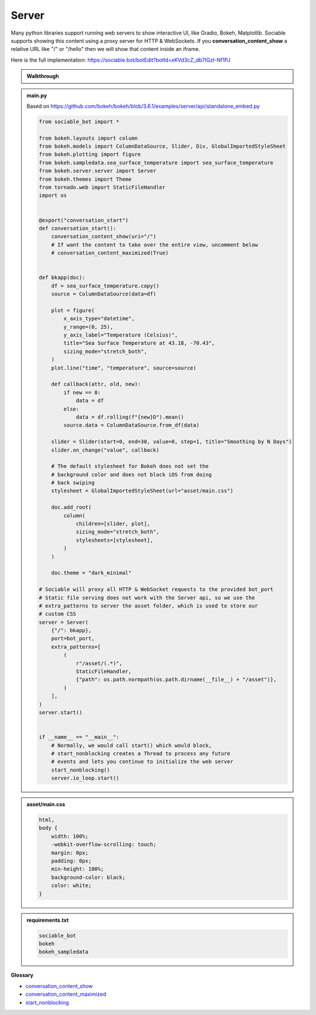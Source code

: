 Server
==========================

Many python libraries support running web servers to show interactive UI, like Gradio, Bokeh, Matplotlib. Sociable supports showing this content using a proxy server for HTTP & WebSockets. If you **conversation_content_show** a relative URL like "/" or "/hello" then we will show that content inside an iframe.

Here is the full implementation:
https://sociable.bot/botEdit?botId=xKVd3cZ_db7IGzI-Nf1PJ

.. admonition:: Walkthrough
    
    ..  youtube:: oyyM-BGXnJY

.. admonition:: main.py

    Based on https://github.com/bokeh/bokeh/blob/3.6.1/examples/server/api/standalone_embed.py

    .. code-block:: python
        :name: code
        

        from sociable_bot import *

        from bokeh.layouts import column
        from bokeh.models import ColumnDataSource, Slider, Div, GlobalImportedStyleSheet
        from bokeh.plotting import figure
        from bokeh.sampledata.sea_surface_temperature import sea_surface_temperature
        from bokeh.server.server import Server
        from bokeh.themes import Theme
        from tornado.web import StaticFileHandler
        import os


        @export("conversation_start")
        def conversation_start():
            conversation_content_show(uri="/")
            # If want the content to take over the entire view, uncomment below
            # conversation_content_maximized(True)


        def bkapp(doc):
            df = sea_surface_temperature.copy()
            source = ColumnDataSource(data=df)

            plot = figure(
                x_axis_type="datetime",
                y_range=(0, 25),
                y_axis_label="Temperature (Celsius)",
                title="Sea Surface Temperature at 43.18, -70.43",
                sizing_mode="stretch_both",
            )
            plot.line("time", "temperature", source=source)

            def callback(attr, old, new):
                if new == 0:
                    data = df
                else:
                    data = df.rolling(f"{new}D").mean()
                source.data = ColumnDataSource.from_df(data)

            slider = Slider(start=0, end=30, value=0, step=1, title="Smoothing by N Days")
            slider.on_change("value", callback)

            # The default stylesheet for Bokeh does not set the 
            # background color and does not block iOS from doing
            # back swiping
            stylesheet = GlobalImportedStyleSheet(url="asset/main.css")
            
            doc.add_root(
                column(
                    children=[slider, plot],
                    sizing_mode="stretch_both",
                    stylesheets=[stylesheet],
                )
            )

            doc.theme = "dark_minimal"

        # Sociable will proxy all HTTP & WebSocket requests to the provided bot_port
        # Static file serving does not work with the Server api, so we use the
        # extra_patterns to server the asset folder, which is used to store our
        # custom CSS
        server = Server(
            {"/": bkapp},
            port=bot_port,
            extra_patterns=[
                (
                    r"/asset/(.*)",
                    StaticFileHandler,
                    {"path": os.path.normpath(os.path.dirname(__file__) + "/asset")},
                )
            ],
        )
        server.start()


        if __name__ == "__main__":
            # Normally, we would call start() which would block,
            # start_nonblocking creates a Thread to process any future
            # events and lets you continue to initialize the web server
            start_nonblocking()
            server.io_loop.start()


.. admonition:: asset/main.css

    .. code-block:: css
        :name: css
        
        html,
        body {
            width: 100%;
            -webkit-overflow-scrolling: touch;
            margin: 0px;
            padding: 0px;
            min-height: 100%;
            background-color: black;
            color: white;
        }


.. admonition:: requirements.txt

    .. code-block:: text
        :name: requirements
        
        sociable_bot
        bokeh
        bokeh_sampledata


**Glossary**

* `conversation_content_show <api.html#sociable_bot.conversation_content_show>`_
* `conversation_content_maximized <api.html#sociable_bot.conversation_content_maximized>`_
* `start_nonblocking <api.html#sociable_bot.start_nonblocking>`_
